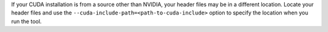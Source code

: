 If your CUDA installation is from a source other than NVIDIA, your header
files may be in a different location. Locate your header files and use the
``--cuda-include-path=<path-to-cuda-include>`` option to specify the location
when you run the tool.
